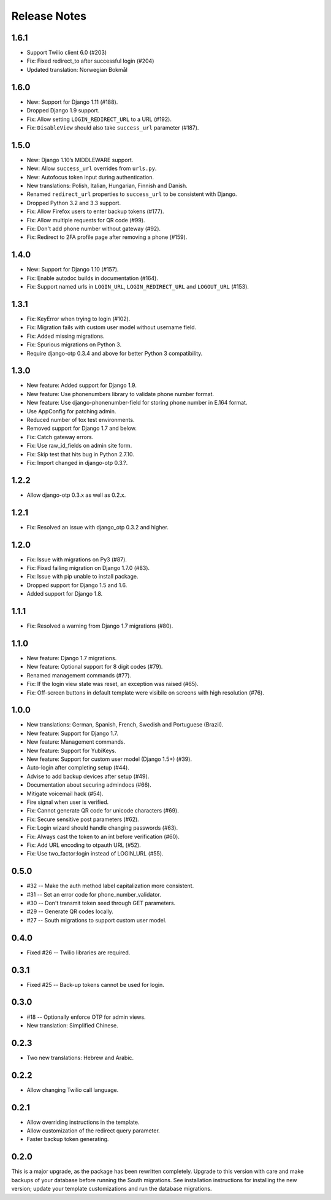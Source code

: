 Release Notes
=============

1.6.1
-----
* Support Twilio client 6.0 (#203)
* Fix: Fixed redirect_to after successful login (#204)
* Updated translation: Norwegian Bokmål

1.6.0
-----
* New: Support for Django 1.11 (#188).
* Dropped Django 1.9 support.
* Fix: Allow setting ``LOGIN_REDIRECT_URL`` to a URL (#192).
* Fix: ``DisableView`` should also take ``success_url`` parameter (#187).

1.5.0
-----
* New: Django 1.10’s MIDDLEWARE support.
* New: Allow ``success_url`` overrides from ``urls.py``.
* New: Autofocus token input during authentication.
* New translations: Polish, Italian, Hungarian, Finnish and Danish.
* Renamed ``redirect_url`` properties to ``success_url`` to be consistent with Django.
* Dropped Python 3.2 and 3.3 support.
* Fix: Allow Firefox users to enter backup tokens (#177).
* Fix: Allow multiple requests for QR code (#99).
* Fix: Don't add phone number without gateway (#92).
* Fix: Redirect to 2FA profile page after removing a phone (#159).

1.4.0
-----
* New: Support for Django 1.10 (#157).
* Fix: Enable autodoc builds in documentation (#164).
* Fix: Support named urls in ``LOGIN_URL``, ``LOGIN_REDIRECT_URL`` and
  ``LOGOUT_URL`` (#153).

1.3.1
-----
* Fix: KeyError when trying to login (#102).
* Fix: Migration fails with custom user model without username field.
* Fix: Added missing migrations.
* Fix: Spurious migrations on Python 3.
* Require django-otp 0.3.4 and above for better Python 3 compatibility.

1.3.0
-----
* New feature: Added support for Django 1.9.
* New feature: Use phonenumbers library to validate phone number format.
* New feature: Use django-phonenumber-field for storing phone number in E.164 format.
* Use AppConfig for patching admin.
* Reduced number of tox test environments.
* Removed support for Django 1.7 and below.
* Fix: Catch gateway errors.
* Fix: Use raw_id_fields on admin site form.
* Fix: Skip test that hits bug in Python 2.7.10.
* Fix: Import changed in django-otp 0.3.?.

1.2.2
-----
* Allow django-otp 0.3.x as well as 0.2.x.

1.2.1
-----
* Fix: Resolved an issue with django_otp 0.3.2 and higher.

1.2.0
-----
* Fix: Issue with migrations on Py3 (#87).
* Fix: Fixed failing migration on Django 1.7.0 (#83).
* Fix: Issue with pip unable to install package.
* Dropped support for Django 1.5 and 1.6.
* Added support for Django 1.8.

1.1.1
-----
* Fix: Resolved a warning from Django 1.7 migrations (#80).

1.1.0
-----
* New feature: Django 1.7 migrations.
* New feature: Optional support for 8 digit codes (#79).
* Renamed management commands (#77).
* Fix: If the login view state was reset, an exception was raised (#65).
* Fix: Off-screen buttons in default template were visibile on screens with
  high resolution (#76).

1.0.0
-----
* New translations: German, Spanish, French, Swedish and Portuguese (Brazil).
* New feature: Support for Django 1.7.
* New feature: Management commands.
* New feature: Support for YubiKeys.
* New feature: Support for custom user model (Django 1.5+) (#39).
* Auto-login after completing setup (#44).
* Advise to add backup devices after setup (#49).
* Documentation about securing admindocs (#66).
* Mitigate voicemail hack (#54).
* Fire signal when user is verified.
* Fix: Cannot generate QR code for unicode characters (#69).
* Fix: Secure sensitive post parameters (#62).
* Fix: Login wizard should handle changing passwords (#63).
* Fix: Always cast the token to an int before verification (#60).
* Fix: Add URL encoding to otpauth URL (#52).
* Fix: Use two_factor:login instead of LOGIN_URL (#55).

0.5.0
-----
* #32 -- Make the auth method label capitalization more consistent.
* #31 -- Set an error code for phone_number_validator.
* #30 -- Don't transmit token seed through GET parameters.
* #29 -- Generate QR codes locally.
* #27 -- South migrations to support custom user model.

0.4.0
-----
* Fixed #26 -- Twilio libraries are required.

0.3.1
-----
* Fixed #25 -- Back-up tokens cannot be used for login.

0.3.0
-----
* #18 -- Optionally enforce OTP for admin views.
* New translation: Simplified Chinese.

0.2.3
-----
* Two new translations: Hebrew and Arabic.

0.2.2
-----
* Allow changing Twilio call language.

0.2.1
-----
* Allow overriding instructions in the template.
* Allow customization of the redirect query parameter.
* Faster backup token generating.

0.2.0
-----
This is a major upgrade, as the package has been rewritten completely. Upgrade
to this version with care and make backups of your database before running the
South migrations. See installation instructions for installing the new version;
update your template customizations and run the database migrations.
